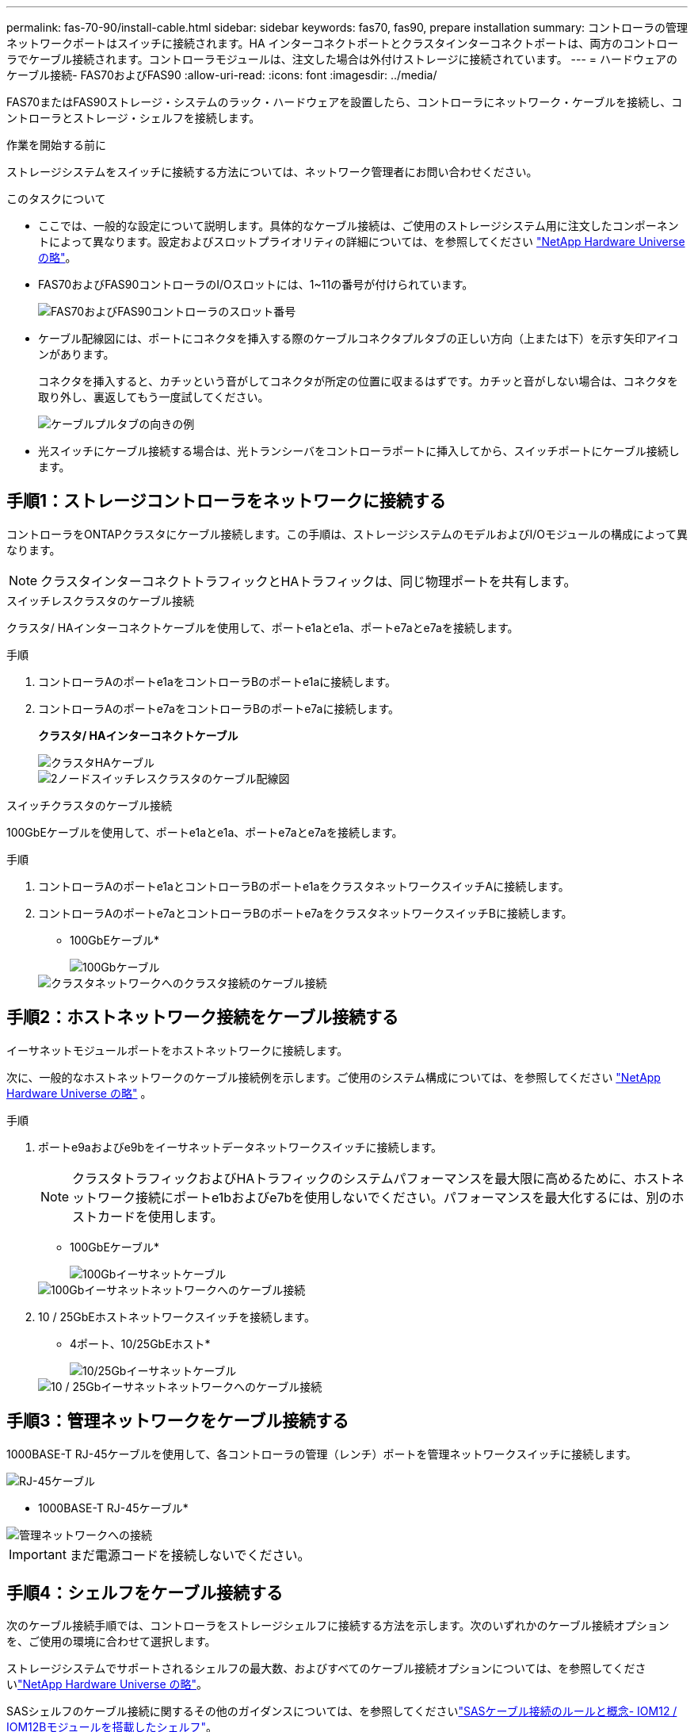 ---
permalink: fas-70-90/install-cable.html 
sidebar: sidebar 
keywords: fas70, fas90, prepare installation 
summary: コントローラの管理ネットワークポートはスイッチに接続されます。HA インターコネクトポートとクラスタインターコネクトポートは、両方のコントローラでケーブル接続されます。コントローラモジュールは、注文した場合は外付けストレージに接続されています。 
---
= ハードウェアのケーブル接続- FAS70およびFAS90
:allow-uri-read: 
:icons: font
:imagesdir: ../media/


[role="lead"]
FAS70またはFAS90ストレージ・システムのラック・ハードウェアを設置したら、コントローラにネットワーク・ケーブルを接続し、コントローラとストレージ・シェルフを接続します。

.作業を開始する前に
ストレージシステムをスイッチに接続する方法については、ネットワーク管理者にお問い合わせください。

.このタスクについて
* ここでは、一般的な設定について説明します。具体的なケーブル接続は、ご使用のストレージシステム用に注文したコンポーネントによって異なります。設定およびスロットプライオリティの詳細については、を参照してください link:https://hwu.netapp.com["NetApp Hardware Universe の略"^]。
* FAS70およびFAS90コントローラのI/Oスロットには、1~11の番号が付けられています。
+
image::../media/drw_a1K_back_slots_labeled_ieops-2162.svg[FAS70およびFAS90コントローラのスロット番号]

* ケーブル配線図には、ポートにコネクタを挿入する際のケーブルコネクタプルタブの正しい方向（上または下）を示す矢印アイコンがあります。
+
コネクタを挿入すると、カチッという音がしてコネクタが所定の位置に収まるはずです。カチッと音がしない場合は、コネクタを取り外し、裏返してもう一度試してください。

+
image::../media/drw_cable_pull_tab_direction_ieops-1699.svg[ケーブルプルタブの向きの例]

* 光スイッチにケーブル接続する場合は、光トランシーバをコントローラポートに挿入してから、スイッチポートにケーブル接続します。




== 手順1：ストレージコントローラをネットワークに接続する

コントローラをONTAPクラスタにケーブル接続します。この手順は、ストレージシステムのモデルおよびI/Oモジュールの構成によって異なります。


NOTE: クラスタインターコネクトトラフィックとHAトラフィックは、同じ物理ポートを共有します。

[role="tabbed-block"]
====
.スイッチレスクラスタのケーブル接続
--
クラスタ/ HAインターコネクトケーブルを使用して、ポートe1aとe1a、ポートe7aとe7aを接続します。

.手順
. コントローラAのポートe1aをコントローラBのポートe1aに接続します。
. コントローラAのポートe7aをコントローラBのポートe7aに接続します。
+
*クラスタ/ HAインターコネクトケーブル*

+
image::../media/oie_cable_25Gb_Ethernet_SFP28_IEOPS-1069.svg[クラスタHAケーブル]

+
image::../media/drw_a1k_tnsc_cluster_cabling_ieops-1648.svg[2ノードスイッチレスクラスタのケーブル配線図]



--
.スイッチクラスタのケーブル接続
--
100GbEケーブルを使用して、ポートe1aとe1a、ポートe7aとe7aを接続します。

.手順
. コントローラAのポートe1aとコントローラBのポートe1aをクラスタネットワークスイッチAに接続します。
. コントローラAのポートe7aとコントローラBのポートe7aをクラスタネットワークスイッチBに接続します。
+
* 100GbEケーブル*

+
image::../media/oie_cable100_gbe_qsfp28.png[100Gbケーブル]

+
image::../media/drw_a1k_switched_cluster_cabling_ieops-1652.svg[クラスタネットワークへのクラスタ接続のケーブル接続]



--
====


== 手順2：ホストネットワーク接続をケーブル接続する

イーサネットモジュールポートをホストネットワークに接続します。

次に、一般的なホストネットワークのケーブル接続例を示します。ご使用のシステム構成については、を参照してください link:https://hwu.netapp.com["NetApp Hardware Universe の略"^] 。

.手順
. ポートe9aおよびe9bをイーサネットデータネットワークスイッチに接続します。
+

NOTE: クラスタトラフィックおよびHAトラフィックのシステムパフォーマンスを最大限に高めるために、ホストネットワーク接続にポートe1bおよびe7bを使用しないでください。パフォーマンスを最大化するには、別のホストカードを使用します。

+
* 100GbEケーブル*

+
image::../media/oie_cable_sfp_gbe_copper.png[100Gbイーサネットケーブル]

+
image::../media/drw_a1k_network_cabling1_ieops-1649.svg[100Gbイーサネットネットワークへのケーブル接続]

. 10 / 25GbEホストネットワークスイッチを接続します。
+
* 4ポート、10/25GbEホスト*

+
image::../media/oie_cable_sfp_gbe_copper.png[10/25Gbイーサネットケーブル]

+
image::../media/drw_a1k_network_cabling2_ieops-1650.svg[10 / 25Gbイーサネットネットワークへのケーブル接続]





== 手順3：管理ネットワークをケーブル接続する

1000BASE-T RJ-45ケーブルを使用して、各コントローラの管理（レンチ）ポートを管理ネットワークスイッチに接続します。

image::../media/oie_cable_rj45.png[RJ-45ケーブル]

* 1000BASE-T RJ-45ケーブル*

image::../media/drw_a1k_management_connection_ieops-1651.svg[管理ネットワークへの接続]


IMPORTANT: まだ電源コードを接続しないでください。



== 手順4：シェルフをケーブル接続する

次のケーブル接続手順では、コントローラをストレージシェルフに接続する方法を示します。次のいずれかのケーブル接続オプションを、ご使用の環境に合わせて選択します。

ストレージシステムでサポートされるシェルフの最大数、およびすべてのケーブル接続オプションについては、を参照してくださいlink:https://hwu.netapp.com["NetApp Hardware Universe の略"^]。

SASシェルフのケーブル接続に関するその他のガイダンスについては、を参照してくださいlink:https://docs.netapp.com/us-en/ontap-systems/sas3/install-cabling-rules.html["SASケーブル接続のルールと概念- IOM12 / IOM12Bモジュールを搭載したシェルフ"]。

.このタスクについて
FAS70 および FAS90 ストレージ システムは、NSM100 または NSM100B モジュールのいずれかを搭載した DS212C、DS224C、DS460C、および NS224 シェルフをサポートします。

NS224 モジュール間の主な違いは次のとおりです。

* NSM100 シェルフ モジュールは、組み込みポート e0a および e0b を使用します。
* NSM100B シェルフ モジュールは、スロット 1 のポート e1a と e1b を使用します。


次の NS224 ケーブル接続例では、シェルフ モジュール ポートを参照する場合の NS224 シェルフ内の NSM100 モジュールを示しています。

[role="tabbed-block"]
====
.オプション1：NS224ストレージシェルフ1台
--
各コントローラをNS224シェルフのNSMモジュールに接続します。図は、コントローラAのケーブル配線を青で示し、コントローラBのケーブル配線を黄色で示しています。

* 100GbE QSFP28銅線ケーブル*

image::../media/oie_cable100_gbe_qsfp28.png[100GbE QSFP28銅線ケーブル]

.手順
. コントローラAで、次のポートを接続します。
+
.. ポートe11aをNSM Aのポートe0aに接続します。
.. ポートe11bをポートNSM Bのポートe0bに接続します。
+
image:../media/drw_a1k_1shelf_cabling_a_ieops-1703.svg["コントローラAのe11aおよびe11bを1台のNS224シェルフに移行"]



. コントローラBで、次のポートを接続します。
+
.. ポートe11aをNSM Bのポートe0aに接続します。
.. ポートe11bをNSM Aのポートe0bに接続します。


+
image:../media/drw_a1k_1shelf_cabling_b_ieops-1704.svg["コントローラBのポートe11aおよびe11bを1台のNS224シェルフにケーブル接続"]



--
.オプション2：NS224ストレージシェルフ×2
--
各コントローラを両方のNS224シェルフのNSMモジュールにケーブル接続します。図は、コントローラAのケーブル配線を青で示し、コントローラBのケーブル配線を黄色で示しています。

* 100GbE QSFP28銅線ケーブル*

image::../media/oie_cable100_gbe_qsfp28.png[100GbE QSFP28銅線ケーブル]

.手順
. コントローラAで、次のポートを接続します。
+
.. ポートe11aをシェルフ1のNSM Aのポートe0aに接続します。
.. ポートe11bをシェルフ2のNSM Bのポートe0bに接続します。
.. ポートe10aをシェルフ2のNSM Aのポートe0aに接続します。
.. ポートe10bをシェルフ1のNSM Aのポートe0bに接続します。


+
image:../media/drw_a1k_2shelf_cabling_a_ieops-1705.svg["コントローラAのポートe11a e11b e10aおよびe10bを2台のNS224シェルフにケーブル接続します。"]

. コントローラBで、次のポートを接続します。
+
.. ポートe11aをシェルフ1のNSM Bのポートe0aに接続します。
.. ポートe11bをシェルフ2のNSM Aのポートe0bに接続します。
.. ポートe10aをシェルフ2のNSM Bのポートe0aに接続します。
.. ポートe10bをシェルフ1のNSM Aのポートe0bに接続します。


+
image:../media/drw_a1k_2shelf_cabling_b_ieops-1706.svg["コントローラBのポートe11a e11b e10aおよびe10bを2台のNS224シェルフにケーブル接続します。"]



--
.オプション3：DS460Cシェルフ×2
--
各コントローラを両方のDS460CシェルフのIOMモジュールにケーブル接続します。図は、コントローラAのケーブル配線を青で示し、コントローラBのケーブル配線を黄色で示しています。

* Mini-SAS HDケーブル*

image::../media/oie_cable_mini_sas_hd_to_mini_sas_hd.png[Mini-SAS HDケーブル]

.手順
. コントローラAで、次の接続をケーブル接続します。
+
.. ポートe10aをシェルフ1のIOM Aポート1に接続します。
.. ポートe10cをシェルフ2のIOM Aポート1に接続
.. ポートe11bをシェルフ1のIOM Bポート3に接続します。
.. ポートe11dをシェルフ2のIOM Bポート3に接続します。


+
image:../media/drw_fas70-90_twoshelf_ds460c_cabling_controller1_ieops-1918.svg["コントローラAのポートe10a e10c、e11b、e11dを2台のDS460Cシェルフにケーブル接続します。"]

. コントローラBで、次の接続をケーブル接続します。
+
.. ポートe10aをシェルフ1のIOM Bポート1に接続します。
.. ポートe10cをシェルフ2のIOM Bポート1に接続します。
.. ポートe11bをシェルフ1のIOM Aポート3に接続します。
.. ポートe11dをシェルフ2のIOM Aポート3に接続します。


+
image:../media/drw_fas70-90_twoshelf_ds460c_cabling_controller2_ieops-1919.svg["コントローラBのポートe10a e10c、e11b、e11dを2台のDS460Cシェルフにケーブル接続します。"]



--
====
.次の手順
FAS70またはFAS90システムのハードウェアのケーブル接続が完了したら、次の作業を行いlink:install-power-hardware.html["FAS70またはFAS90ストレージ・システムの電源をオンにする"]ます。
